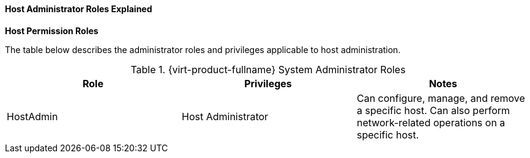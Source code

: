 [id="To_view_virtual_machines_in_a_cluster_{context}"]
==== Host Administrator Roles Explained


*Host Permission Roles*

The table below describes the administrator roles and privileges applicable to host administration.

[id="Host_Administrator_Roles_{context}"]

.{virt-product-fullname} System Administrator Roles
[options="header"]
|===
|Role |Privileges |Notes
|HostAdmin |Host Administrator |Can configure, manage, and remove a specific host. Can also perform network-related operations on a specific host.
|===
